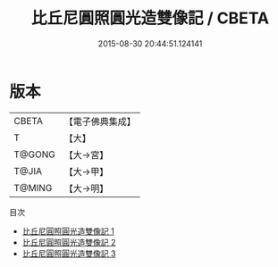 #+TITLE: 比丘尼圓照圓光造雙像記 / CBETA

#+DATE: 2015-08-30 20:44:51.124141
* 版本
 |     CBETA|【電子佛典集成】|
 |         T|【大】     |
 |    T@GONG|【大→宮】   |
 |     T@JIA|【大→甲】   |
 |    T@MING|【大→明】   |
目次
 - [[file:KR6k0128_001.txt][比丘尼圓照圓光造雙像記 1]]
 - [[file:KR6k0128_002.txt][比丘尼圓照圓光造雙像記 2]]
 - [[file:KR6k0128_003.txt][比丘尼圓照圓光造雙像記 3]]

